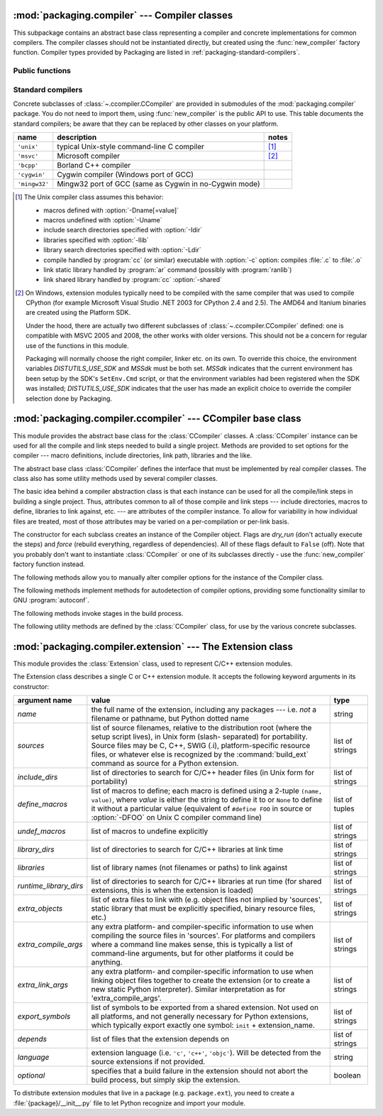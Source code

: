 :mod:`packaging.compiler` --- Compiler classes
==============================================

.. module:: packaging.compiler
   :synopsis: Compiler classes to build C/C++ extensions or libraries.


This subpackage contains an abstract base class representing a compiler and
concrete implementations for common compilers.  The compiler classes should not
be instantiated directly, but created using the :func:`new_compiler` factory
function.  Compiler types provided by Packaging are listed in
:ref:`packaging-standard-compilers`.


Public functions
----------------

.. function:: new_compiler(plat=None, compiler=None, dry_run=False, force=False)

   Factory function to generate an instance of some
   :class:`~.ccompiler.CCompiler` subclass for the requested platform or
   compiler type.

   If no argument is given for *plat* and *compiler*, the default compiler type
   for the platform (:attr:`os.name`) will be used: ``'unix'`` for Unix and
   Mac OS X, ``'msvc'`` for Windows.

   If *plat* is given, it must be one of ``'posix'``, ``'darwin'`` or ``'nt'``.
   An invalid value will not raise an exception but use the default compiler
   type for the current platform.

   .. XXX errors should never pass silently; this behavior is particularly
      harmful when a compiler type is given as first argument

   If *compiler* is given, *plat* will be ignored, allowing you to get for
   example a ``'unix'`` compiler object under Windows or an ``'msvc'`` compiler
   under Unix.  However, not all compiler types can be instantiated on every
   platform.


.. function:: customize_compiler(compiler)

   Do any platform-specific customization of a CCompiler instance.  Mainly
   needed on Unix to plug in the information that varies across Unices and is
   stored in CPython's Makefile.


.. function:: gen_lib_options(compiler, library_dirs, runtime_library_dirs, libraries)

   Generate linker options for searching library directories and linking with
   specific libraries.  *libraries* and *library_dirs* are, respectively, lists
   of library names (not filenames!) and search directories.  Returns a list of
   command-line options suitable for use with some compiler (depending on the
   two format strings passed in).


.. function:: gen_preprocess_options(macros, include_dirs)

   Generate C preprocessor options (:option:`-D`, :option:`-U`, :option:`-I`) as
   used by at least two types of compilers: the typical Unix compiler and Visual
   C++. *macros* is the usual thing, a list of 1- or 2-tuples, where ``(name,)``
   means undefine (:option:`-U`) macro *name*, and ``(name, value)`` means
   define (:option:`-D`) macro *name* to *value*.  *include_dirs* is just a list
   of directory names to be added to the header file search path (:option:`-I`).
   Returns a list of command-line options suitable for either Unix compilers or
   Visual C++.


.. function:: get_default_compiler(osname, platform)

   Determine the default compiler to use for the given platform.

   *osname* should be one of the standard Python OS names (i.e. the ones
   returned by ``os.name``) and *platform* the common value returned by
   ``sys.platform`` for the platform in question.

   The default values are ``os.name`` and ``sys.platform``.


.. function:: set_compiler(location)

   Add or change a compiler


.. function:: show_compilers()

   Print list of available compilers (used by the :option:`--help-compiler`
   options to :command:`build`, :command:`build_ext`, :command:`build_clib`).


.. _packaging-standard-compilers:

Standard compilers
------------------

Concrete subclasses of :class:`~.ccompiler.CCompiler` are provided in submodules
of the :mod:`packaging.compiler` package.  You do not need to import them, using
:func:`new_compiler` is the public API to use.  This table documents the
standard compilers; be aware that they can be replaced by other classes on your
platform.

=============== ======================================================== =======
name            description                                              notes
=============== ======================================================== =======
``'unix'``      typical Unix-style command-line C compiler               [#]_
``'msvc'``      Microsoft compiler                                       [#]_
``'bcpp'``      Borland C++ compiler
``'cygwin'``    Cygwin compiler (Windows port of GCC)
``'mingw32'``   Mingw32 port of GCC (same as Cygwin in no-Cygwin mode)
=============== ======================================================== =======


.. [#] The Unix compiler class assumes this behavior:

       * macros defined with :option:`-Dname[=value]`

       * macros undefined with :option:`-Uname`

       * include search directories specified with :option:`-Idir`

       * libraries specified with :option:`-llib`

       * library search directories specified with :option:`-Ldir`

       * compile handled by :program:`cc` (or similar) executable with
         :option:`-c` option: compiles :file:`.c` to :file:`.o`

       * link static library handled by :program:`ar` command (possibly with
         :program:`ranlib`)

       * link shared library handled by :program:`cc` :option:`-shared`


.. [#] On Windows, extension modules typically need to be compiled with the same
       compiler that was used to compile CPython (for example Microsoft Visual
       Studio .NET 2003 for CPython 2.4 and 2.5).  The AMD64 and Itanium
       binaries are created using the Platform SDK.

       Under the hood, there are actually two different subclasses of
       :class:`~.ccompiler.CCompiler` defined: one is compatible with MSVC 2005
       and 2008, the other works with older versions.  This should not be a
       concern for regular use of the functions in this module.

       Packaging will normally choose the right compiler, linker etc. on its
       own.  To override this choice, the environment variables
       *DISTUTILS_USE_SDK* and *MSSdk* must be both set.  *MSSdk* indicates that
       the current environment has been setup by the SDK's ``SetEnv.Cmd``
       script, or that the environment variables had been registered when the
       SDK was installed; *DISTUTILS_USE_SDK* indicates that the user has made
       an explicit choice to override the compiler selection done by Packaging.

       .. TODO document the envvars in Doc/using and the man page


:mod:`packaging.compiler.ccompiler` --- CCompiler base class
============================================================

.. module:: packaging.compiler.ccompiler
   :synopsis: Abstract CCompiler class.


This module provides the abstract base class for the :class:`CCompiler`
classes.  A :class:`CCompiler` instance can be used for all the compile and
link steps needed to build a single project. Methods are provided to set
options for the compiler --- macro definitions, include directories, link path,
libraries and the like.

.. class:: CCompiler(dry_run=False, force=False)

   The abstract base class :class:`CCompiler` defines the interface that must be
   implemented by real compiler classes.  The class also has some utility
   methods used by several compiler classes.

   The basic idea behind a compiler abstraction class is that each instance can
   be used for all the compile/link steps in building a single project.  Thus,
   attributes common to all of those compile and link steps --- include
   directories, macros to define, libraries to link against, etc. --- are
   attributes of the compiler instance.  To allow for variability in how
   individual files are treated, most of those attributes may be varied on a
   per-compilation or per-link basis.

   The constructor for each subclass creates an instance of the Compiler object.
   Flags are *dry_run* (don't actually execute
   the steps) and *force* (rebuild everything, regardless of dependencies).  All
   of these flags default to ``False`` (off). Note that you probably don't want to
   instantiate :class:`CCompiler` or one of its subclasses directly - use the
   :func:`new_compiler` factory function instead.

   The following methods allow you to manually alter compiler options for the
   instance of the Compiler class.


   .. method:: CCompiler.add_include_dir(dir)

      Add *dir* to the list of directories that will be searched for header
      files.  The compiler is instructed to search directories in the order in
      which they are supplied by successive calls to :meth:`add_include_dir`.


   .. method:: CCompiler.set_include_dirs(dirs)

      Set the list of directories that will be searched to *dirs* (a list of
      strings). Overrides any preceding calls to :meth:`add_include_dir`;
      subsequent calls to :meth:`add_include_dir` add to the list passed to
      :meth:`set_include_dirs`. This does not affect any list of standard
      include directories that the compiler may search by default.


   .. method:: CCompiler.add_library(libname)

      Add *libname* to the list of libraries that will be included in all links
      driven by this compiler object.  Note that *libname* should *not* be the
      name of a file containing a library, but the name of the library itself:
      the actual filename will be inferred by the linker, the compiler, or the
      compiler class (depending on the platform).

      The linker will be instructed to link against libraries in the order they
      were supplied to :meth:`add_library` and/or :meth:`set_libraries`.  It is
      perfectly valid to duplicate library names; the linker will be instructed
      to link against libraries as many times as they are mentioned.


   .. method:: CCompiler.set_libraries(libnames)

      Set the list of libraries to be included in all links driven by this
      compiler object to *libnames* (a list of strings).  This does not affect
      any standard system libraries that the linker may include by default.


   .. method:: CCompiler.add_library_dir(dir)

      Add *dir* to the list of directories that will be searched for libraries
      specified to :meth:`add_library` and :meth:`set_libraries`.  The linker
      will be instructed to search for libraries in the order they are supplied
      to :meth:`add_library_dir` and/or :meth:`set_library_dirs`.


   .. method:: CCompiler.set_library_dirs(dirs)

      Set the list of library search directories to *dirs* (a list of strings).
      This does not affect any standard library search path that the linker may
      search by default.


   .. method:: CCompiler.add_runtime_library_dir(dir)

      Add *dir* to the list of directories that will be searched for shared
      libraries at runtime.


   .. method:: CCompiler.set_runtime_library_dirs(dirs)

      Set the list of directories to search for shared libraries at runtime to
      *dirs* (a list of strings).  This does not affect any standard search path
      that the runtime linker may search by default.


   .. method:: CCompiler.define_macro(name, value=None)

      Define a preprocessor macro for all compilations driven by this compiler
      object. The optional parameter *value* should be a string; if it is not
      supplied, then the macro will be defined without an explicit value and the
      exact outcome depends on the compiler used (XXX true? does ANSI say
      anything about this?)


   .. method:: CCompiler.undefine_macro(name)

      Undefine a preprocessor macro for all compilations driven by this compiler
      object.  If the same macro is defined by :meth:`define_macro` and
      undefined by :meth:`undefine_macro` the last call takes precedence
      (including multiple redefinitions or undefinitions).  If the macro is
      redefined/undefined on a per-compilation basis (i.e. in the call to
      :meth:`compile`), then that takes precedence.


   .. method:: CCompiler.add_link_object(object)

      Add *object* to the list of object files (or analogues, such as explicitly
      named library files or the output of "resource compilers") to be included
      in every link driven by this compiler object.


   .. method:: CCompiler.set_link_objects(objects)

      Set the list of object files (or analogues) to be included in every link
      to *objects*.  This does not affect any standard object files that the
      linker may include by default (such as system libraries).

   The following methods implement methods for autodetection of compiler
   options, providing some functionality similar to GNU :program:`autoconf`.


   .. method:: CCompiler.detect_language(sources)

      Detect the language of a given file, or list of files. Uses the instance
      attributes :attr:`language_map` (a dictionary), and :attr:`language_order`
      (a list) to do the job.


   .. method:: CCompiler.find_library_file(dirs, lib, debug=0)

      Search the specified list of directories for a static or shared library file
      *lib* and return the full path to that file.  If *debug* is true, look for a
      debugging version (if that makes sense on the current platform).  Return
      ``None`` if *lib* wasn't found in any of the specified directories.


   .. method:: CCompiler.has_function(funcname, includes=None, include_dirs=None, libraries=None, library_dirs=None)

      Return a boolean indicating whether *funcname* is supported on the current
      platform.  The optional arguments can be used to augment the compilation
      environment by providing additional include files and paths and libraries and
      paths.


   .. method:: CCompiler.library_dir_option(dir)

      Return the compiler option to add *dir* to the list of directories searched for
      libraries.


   .. method:: CCompiler.library_option(lib)

      Return the compiler option to add *dir* to the list of libraries linked into the
      shared library or executable.


   .. method:: CCompiler.runtime_library_dir_option(dir)

      Return the compiler option to add *dir* to the list of directories searched for
      runtime libraries.


   .. method:: CCompiler.set_executables(**args)

      Define the executables (and options for them) that will be run to perform the
      various stages of compilation.  The exact set of executables that may be
      specified here depends on the compiler class (via the 'executables' class
      attribute), but most will have:

      +--------------+------------------------------------------+
      | attribute    | description                              |
      +==============+==========================================+
      | *compiler*   | the C/C++ compiler                       |
      +--------------+------------------------------------------+
      | *linker_so*  | linker used to create shared objects and |
      |              | libraries                                |
      +--------------+------------------------------------------+
      | *linker_exe* | linker used to create binary executables |
      +--------------+------------------------------------------+
      | *archiver*   | static library creator                   |
      +--------------+------------------------------------------+

      On platforms with a command line (Unix, DOS/Windows), each of these is a string
      that will be split into executable name and (optional) list of arguments.
      (Splitting the string is done similarly to how Unix shells operate: words are
      delimited by spaces, but quotes and backslashes can override this.  See
      :func:`packaging.util.split_quoted`.)

   The following methods invoke stages in the build process.


   .. method:: CCompiler.compile(sources, output_dir=None, macros=None, include_dirs=None, debug=0, extra_preargs=None, extra_postargs=None, depends=None)

      Compile one or more source files. Generates object files (e.g. transforms a
      :file:`.c` file to a :file:`.o` file.)

      *sources* must be a list of filenames, most likely C/C++ files, but in reality
      anything that can be handled by a particular compiler and compiler class (e.g.
      an ``'msvc'`` compiler can handle resource files in *sources*).  Return a list of
      object filenames, one per source filename in *sources*.  Depending on the
      implementation, not all source files will necessarily be compiled, but all
      corresponding object filenames will be returned.

      If *output_dir* is given, object files will be put under it, while retaining
      their original path component.  That is, :file:`foo/bar.c` normally compiles to
      :file:`foo/bar.o` (for a Unix implementation); if *output_dir* is *build*, then
      it would compile to :file:`build/foo/bar.o`.

      *macros*, if given, must be a list of macro definitions.  A macro definition is
      either a ``(name, value)`` 2-tuple or a ``(name,)`` 1-tuple. The former defines
      a macro; if the value is ``None``, the macro is defined without an explicit
      value.  The 1-tuple case undefines a macro.  Later
      definitions/redefinitions/undefinitions take precedence.

      *include_dirs*, if given, must be a list of strings, the directories to add to
      the default include file search path for this compilation only.

      *debug* is a boolean; if true, the compiler will be instructed to output debug
      symbols in (or alongside) the object file(s).

      *extra_preargs* and *extra_postargs* are implementation-dependent. On platforms
      that have the notion of a command line (e.g. Unix, DOS/Windows), they are most
      likely lists of strings: extra command-line arguments to prepend/append to the
      compiler command line.  On other platforms, consult the implementation class
      documentation.  In any event, they are intended as an escape hatch for those
      occasions when the abstract compiler framework doesn't cut the mustard.

      *depends*, if given, is a list of filenames that all targets depend on.  If a
      source file is older than any file in depends, then the source file will be
      recompiled.  This supports dependency tracking, but only at a coarse
      granularity.

      Raises :exc:`CompileError` on failure.


   .. method:: CCompiler.create_static_lib(objects, output_libname, output_dir=None, debug=0, target_lang=None)

      Link a bunch of stuff together to create a static library file. The "bunch of
      stuff" consists of the list of object files supplied as *objects*, the extra
      object files supplied to :meth:`add_link_object` and/or
      :meth:`set_link_objects`, the libraries supplied to :meth:`add_library` and/or
      :meth:`set_libraries`, and the libraries supplied as *libraries* (if any).

      *output_libname* should be a library name, not a filename; the filename will be
      inferred from the library name.  *output_dir* is the directory where the library
      file will be put. XXX defaults to what?

      *debug* is a boolean; if true, debugging information will be included in the
      library (note that on most platforms, it is the compile step where this matters:
      the *debug* flag is included here just for consistency).

      *target_lang* is the target language for which the given objects are being
      compiled. This allows specific linkage time treatment of certain languages.

      Raises :exc:`LibError` on failure.


   .. method:: CCompiler.link(target_desc, objects, output_filename, output_dir=None, libraries=None, library_dirs=None, runtime_library_dirs=None, export_symbols=None, debug=0, extra_preargs=None, extra_postargs=None, build_temp=None, target_lang=None)

      Link a bunch of stuff together to create an executable or shared library file.

      The "bunch of stuff" consists of the list of object files supplied as *objects*.
      *output_filename* should be a filename.  If *output_dir* is supplied,
      *output_filename* is relative to it (i.e. *output_filename* can provide
      directory components if needed).

      *libraries* is a list of libraries to link against.  These are library names,
      not filenames, since they're translated into filenames in a platform-specific
      way (e.g. *foo* becomes :file:`libfoo.a` on Unix and :file:`foo.lib` on
      DOS/Windows).  However, they can include a directory component, which means the
      linker will look in that specific directory rather than searching all the normal
      locations.

      *library_dirs*, if supplied, should be a list of directories to search for
      libraries that were specified as bare library names (i.e. no directory
      component).  These are on top of the system default and those supplied to
      :meth:`add_library_dir` and/or :meth:`set_library_dirs`.  *runtime_library_dirs*
      is a list of directories that will be embedded into the shared library and used
      to search for other shared libraries that \*it\* depends on at run-time.  (This
      may only be relevant on Unix.)

      *export_symbols* is a list of symbols that the shared library will export.
      (This appears to be relevant only on Windows.)

      *debug* is as for :meth:`compile` and :meth:`create_static_lib`, with the
      slight distinction that it actually matters on most platforms (as opposed to
      :meth:`create_static_lib`, which includes a *debug* flag mostly for form's
      sake).

      *extra_preargs* and *extra_postargs* are as for :meth:`compile` (except of
      course that they supply command-line arguments for the particular linker being
      used).

      *target_lang* is the target language for which the given objects are being
      compiled. This allows specific linkage time treatment of certain languages.

      Raises :exc:`LinkError` on failure.


   .. method:: CCompiler.link_executable(objects, output_progname, output_dir=None, libraries=None, library_dirs=None, runtime_library_dirs=None, debug=0, extra_preargs=None, extra_postargs=None, target_lang=None)

      Link an executable.  *output_progname* is the name of the file executable, while
      *objects* are a list of object filenames to link in. Other arguments are as for
      the :meth:`link` method.


   .. method:: CCompiler.link_shared_lib(objects, output_libname, output_dir=None, libraries=None, library_dirs=None, runtime_library_dirs=None, export_symbols=None, debug=0, extra_preargs=None, extra_postargs=None, build_temp=None, target_lang=None)

      Link a shared library. *output_libname* is the name of the output library,
      while *objects* is a list of object filenames to link in. Other arguments are
      as for the :meth:`link` method.


   .. method:: CCompiler.link_shared_object(objects, output_filename, output_dir=None, libraries=None, library_dirs=None, runtime_library_dirs=None, export_symbols=None, debug=0, extra_preargs=None, extra_postargs=None, build_temp=None, target_lang=None)

      Link a shared object. *output_filename* is the name of the shared object that
      will be created, while *objects* is a list of object filenames to link in.
      Other arguments are as for the :meth:`link` method.


   .. method:: CCompiler.preprocess(source, output_file=None, macros=None, include_dirs=None, extra_preargs=None, extra_postargs=None)

      Preprocess a single C/C++ source file, named in *source*. Output will be written
      to file named *output_file*, or *stdout* if *output_file* not supplied.
      *macros* is a list of macro definitions as for :meth:`compile`, which will
      augment the macros set with :meth:`define_macro` and :meth:`undefine_macro`.
      *include_dirs* is a list of directory names that will be added to the default
      list, in the same way as :meth:`add_include_dir`.

      Raises :exc:`PreprocessError` on failure.

   The following utility methods are defined by the :class:`CCompiler` class, for
   use by the various concrete subclasses.


   .. method:: CCompiler.executable_filename(basename, strip_dir=0, output_dir='')

      Returns the filename of the executable for the given *basename*.  Typically for
      non-Windows platforms this is the same as the basename, while Windows will get
      a :file:`.exe` added.


   .. method:: CCompiler.library_filename(libname, lib_type='static', strip_dir=0, output_dir='')

      Returns the filename for the given library name on the current platform. On Unix
      a library with *lib_type* of ``'static'`` will typically be of the form
      :file:`liblibname.a`, while a *lib_type* of ``'dynamic'`` will be of the form
      :file:`liblibname.so`.


   .. method:: CCompiler.object_filenames(source_filenames, strip_dir=0, output_dir='')

      Returns the name of the object files for the given source files.
      *source_filenames* should be a list of filenames.


   .. method:: CCompiler.shared_object_filename(basename, strip_dir=0, output_dir='')

      Returns the name of a shared object file for the given file name *basename*.


   .. method:: CCompiler.execute(func, args, msg=None, level=1)

      Invokes :func:`packaging.util.execute` This method invokes a Python function
      *func* with the given arguments *args*, after logging and taking into account
      the *dry_run* flag. XXX see also.


   .. method:: CCompiler.spawn(cmd)

      Invokes :func:`packaging.util.spawn`. This invokes an external process to run
      the given command. XXX see also.


   .. method:: CCompiler.mkpath(name, mode=511)

      Invokes :func:`packaging.dir_util.mkpath`. This creates a directory and any
      missing ancestor directories. XXX see also.


   .. method:: CCompiler.move_file(src, dst)

      Invokes :meth:`packaging.file_util.move_file`. Renames *src* to *dst*.  XXX see
      also.


:mod:`packaging.compiler.extension` --- The Extension class
===========================================================

.. module:: packaging.compiler.extension
   :synopsis: Class used to represent C/C++ extension modules.


This module provides the :class:`Extension` class, used to represent C/C++
extension modules.

.. class:: Extension

   The Extension class describes a single C or C++ extension module.  It accepts
   the following keyword arguments in its constructor:

   +------------------------+--------------------------------+---------------------------+
   | argument name          | value                          | type                      |
   +========================+================================+===========================+
   | *name*                 | the full name of the           | string                    |
   |                        | extension, including any       |                           |
   |                        | packages --- i.e. *not* a      |                           |
   |                        | filename or pathname, but      |                           |
   |                        | Python dotted name             |                           |
   +------------------------+--------------------------------+---------------------------+
   | *sources*              | list of source filenames,      | list of strings           |
   |                        | relative to the distribution   |                           |
   |                        | root (where the setup script   |                           |
   |                        | lives), in Unix form (slash-   |                           |
   |                        | separated) for portability.    |                           |
   |                        | Source files may be C, C++,    |                           |
   |                        | SWIG (.i), platform-specific   |                           |
   |                        | resource files, or whatever    |                           |
   |                        | else is recognized by the      |                           |
   |                        | :command:`build_ext` command   |                           |
   |                        | as source for a Python         |                           |
   |                        | extension.                     |                           |
   +------------------------+--------------------------------+---------------------------+
   | *include_dirs*         | list of directories to search  | list of strings           |
   |                        | for C/C++ header files (in     |                           |
   |                        | Unix form for portability)     |                           |
   +------------------------+--------------------------------+---------------------------+
   | *define_macros*        | list of macros to define; each | list of tuples            |
   |                        | macro is defined using a       |                           |
   |                        | 2-tuple ``(name, value)``,     |                           |
   |                        | where *value* is               |                           |
   |                        | either the string to define it |                           |
   |                        | to or ``None`` to define it    |                           |
   |                        | without a particular value     |                           |
   |                        | (equivalent of ``#define FOO`` |                           |
   |                        | in source or :option:`-DFOO`   |                           |
   |                        | on Unix C compiler command     |                           |
   |                        | line)                          |                           |
   +------------------------+--------------------------------+---------------------------+
   | *undef_macros*         | list of macros to undefine     | list of strings           |
   |                        | explicitly                     |                           |
   +------------------------+--------------------------------+---------------------------+
   | *library_dirs*         | list of directories to search  | list of strings           |
   |                        | for C/C++ libraries at link    |                           |
   |                        | time                           |                           |
   +------------------------+--------------------------------+---------------------------+
   | *libraries*            | list of library names (not     | list of strings           |
   |                        | filenames or paths) to link    |                           |
   |                        | against                        |                           |
   +------------------------+--------------------------------+---------------------------+
   | *runtime_library_dirs* | list of directories to search  | list of strings           |
   |                        | for C/C++ libraries at run     |                           |
   |                        | time (for shared extensions,   |                           |
   |                        | this is when the extension is  |                           |
   |                        | loaded)                        |                           |
   +------------------------+--------------------------------+---------------------------+
   | *extra_objects*        | list of extra files to link    | list of strings           |
   |                        | with (e.g. object files not    |                           |
   |                        | implied by 'sources', static   |                           |
   |                        | library that must be           |                           |
   |                        | explicitly specified, binary   |                           |
   |                        | resource files, etc.)          |                           |
   +------------------------+--------------------------------+---------------------------+
   | *extra_compile_args*   | any extra platform- and        | list of strings           |
   |                        | compiler-specific information  |                           |
   |                        | to use when compiling the      |                           |
   |                        | source files in 'sources'. For |                           |
   |                        | platforms and compilers where  |                           |
   |                        | a command line makes sense,    |                           |
   |                        | this is typically a list of    |                           |
   |                        | command-line arguments, but    |                           |
   |                        | for other platforms it could   |                           |
   |                        | be anything.                   |                           |
   +------------------------+--------------------------------+---------------------------+
   | *extra_link_args*      | any extra platform- and        | list of strings           |
   |                        | compiler-specific information  |                           |
   |                        | to use when linking object     |                           |
   |                        | files together to create the   |                           |
   |                        | extension (or to create a new  |                           |
   |                        | static Python interpreter).    |                           |
   |                        | Similar interpretation as for  |                           |
   |                        | 'extra_compile_args'.          |                           |
   +------------------------+--------------------------------+---------------------------+
   | *export_symbols*       | list of symbols to be exported | list of strings           |
   |                        | from a shared extension. Not   |                           |
   |                        | used on all platforms, and not |                           |
   |                        | generally necessary for Python |                           |
   |                        | extensions, which typically    |                           |
   |                        | export exactly one symbol:     |                           |
   |                        | ``init`` + extension_name.     |                           |
   +------------------------+--------------------------------+---------------------------+
   | *depends*              | list of files that the         | list of strings           |
   |                        | extension depends on           |                           |
   +------------------------+--------------------------------+---------------------------+
   | *language*             | extension language (i.e.       | string                    |
   |                        | ``'c'``, ``'c++'``,            |                           |
   |                        | ``'objc'``). Will be detected  |                           |
   |                        | from the source extensions if  |                           |
   |                        | not provided.                  |                           |
   +------------------------+--------------------------------+---------------------------+
   | *optional*             | specifies that a build failure | boolean                   |
   |                        | in the extension should not    |                           |
   |                        | abort the build process, but   |                           |
   |                        | simply skip the extension.     |                           |
   +------------------------+--------------------------------+---------------------------+

To distribute extension modules that live in a package (e.g. ``package.ext``),
you need to create a :file:`{package}/__init__.py` file to let Python recognize
and import your module.
